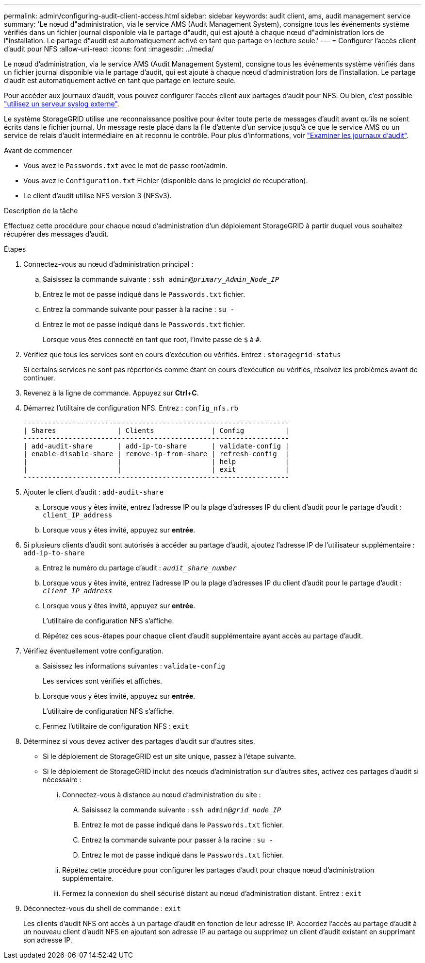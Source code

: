 ---
permalink: admin/configuring-audit-client-access.html 
sidebar: sidebar 
keywords: audit client, ams, audit management service 
summary: 'Le nœud d"administration, via le service AMS (Audit Management System), consigne tous les événements système vérifiés dans un fichier journal disponible via le partage d"audit, qui est ajouté à chaque nœud d"administration lors de l"installation. Le partage d"audit est automatiquement activé en tant que partage en lecture seule.' 
---
= Configurer l'accès client d'audit pour NFS
:allow-uri-read: 
:icons: font
:imagesdir: ../media/


[role="lead"]
Le nœud d'administration, via le service AMS (Audit Management System), consigne tous les événements système vérifiés dans un fichier journal disponible via le partage d'audit, qui est ajouté à chaque nœud d'administration lors de l'installation. Le partage d'audit est automatiquement activé en tant que partage en lecture seule.

Pour accéder aux journaux d'audit, vous pouvez configurer l'accès client aux partages d'audit pour NFS. Ou bien, c'est possible link:../monitor/considerations-for-external-syslog-server.html["utilisez un serveur syslog externe"].

Le système StorageGRID utilise une reconnaissance positive pour éviter toute perte de messages d'audit avant qu'ils ne soient écrits dans le fichier journal. Un message reste placé dans la file d'attente d'un service jusqu'à ce que le service AMS ou un service de relais d'audit intermédiaire en ait reconnu le contrôle. Pour plus d'informations, voir link:../audit/index.html["Examiner les journaux d'audit"].

.Avant de commencer
* Vous avez le `Passwords.txt` avec le mot de passe root/admin.
* Vous avez le `Configuration.txt` Fichier (disponible dans le progiciel de récupération).
* Le client d'audit utilise NFS version 3 (NFSv3).


.Description de la tâche
Effectuez cette procédure pour chaque nœud d'administration d'un déploiement StorageGRID à partir duquel vous souhaitez récupérer des messages d'audit.

.Étapes
. Connectez-vous au nœud d'administration principal :
+
.. Saisissez la commande suivante : `ssh admin@_primary_Admin_Node_IP_`
.. Entrez le mot de passe indiqué dans le `Passwords.txt` fichier.
.. Entrez la commande suivante pour passer à la racine : `su -`
.. Entrez le mot de passe indiqué dans le `Passwords.txt` fichier.
+
Lorsque vous êtes connecté en tant que root, l'invite passe de `$` à `#`.



. Vérifiez que tous les services sont en cours d'exécution ou vérifiés. Entrez : `storagegrid-status`
+
Si certains services ne sont pas répertoriés comme étant en cours d'exécution ou vérifiés, résolvez les problèmes avant de continuer.

. Revenez à la ligne de commande. Appuyez sur *Ctrl*+*C*.
. Démarrez l'utilitaire de configuration NFS. Entrez : `config_nfs.rb`
+
[listing]
----

-----------------------------------------------------------------
| Shares               | Clients              | Config          |
-----------------------------------------------------------------
| add-audit-share      | add-ip-to-share      | validate-config |
| enable-disable-share | remove-ip-from-share | refresh-config  |
|                      |                      | help            |
|                      |                      | exit            |
-----------------------------------------------------------------
----
. Ajouter le client d'audit : `add-audit-share`
+
.. Lorsque vous y êtes invité, entrez l'adresse IP ou la plage d'adresses IP du client d'audit pour le partage d'audit : `client_IP_address`
.. Lorsque vous y êtes invité, appuyez sur *entrée*.


. Si plusieurs clients d'audit sont autorisés à accéder au partage d'audit, ajoutez l'adresse IP de l'utilisateur supplémentaire : `add-ip-to-share`
+
.. Entrez le numéro du partage d'audit : `_audit_share_number_`
.. Lorsque vous y êtes invité, entrez l'adresse IP ou la plage d'adresses IP du client d'audit pour le partage d'audit : `_client_IP_address_`
.. Lorsque vous y êtes invité, appuyez sur *entrée*.
+
L'utilitaire de configuration NFS s'affiche.

.. Répétez ces sous-étapes pour chaque client d'audit supplémentaire ayant accès au partage d'audit.


. Vérifiez éventuellement votre configuration.
+
.. Saisissez les informations suivantes : `validate-config`
+
Les services sont vérifiés et affichés.

.. Lorsque vous y êtes invité, appuyez sur *entrée*.
+
L'utilitaire de configuration NFS s'affiche.

.. Fermez l'utilitaire de configuration NFS : `exit`


. Déterminez si vous devez activer des partages d'audit sur d'autres sites.
+
** Si le déploiement de StorageGRID est un site unique, passez à l'étape suivante.
** Si le déploiement de StorageGRID inclut des nœuds d'administration sur d'autres sites, activez ces partages d'audit si nécessaire :
+
... Connectez-vous à distance au nœud d'administration du site :
+
.... Saisissez la commande suivante : `ssh admin@_grid_node_IP_`
.... Entrez le mot de passe indiqué dans le `Passwords.txt` fichier.
.... Entrez la commande suivante pour passer à la racine : `su -`
.... Entrez le mot de passe indiqué dans le `Passwords.txt` fichier.


... Répétez cette procédure pour configurer les partages d'audit pour chaque nœud d'administration supplémentaire.
... Fermez la connexion du shell sécurisé distant au nœud d'administration distant. Entrez : `exit`




. Déconnectez-vous du shell de commande : `exit`
+
Les clients d'audit NFS ont accès à un partage d'audit en fonction de leur adresse IP. Accordez l'accès au partage d'audit à un nouveau client d'audit NFS en ajoutant son adresse IP au partage ou supprimez un client d'audit existant en supprimant son adresse IP.


